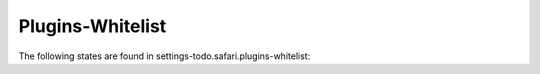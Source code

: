 Plugins-Whitelist
=================

The following states are found in settings-todo.safari.plugins-whitelist:

.. contents::
   :local:


